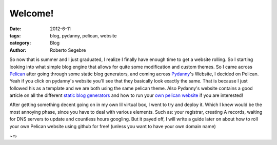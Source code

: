 Welcome!
########

:date: 2012-6-11
:tags: blog, pydanny, pelican, website
:category: Blog
:author: Roberto Segebre

So now that is summer and I just graduated, I realize I finally
have enough time to get a website rolling. So I starting looking
into what simple blog engine that allows for quite some modification
and custom themes. So I came across `Pelican`_ after going through some
static blog generators, and coming across `Pydanny`_'s Website, I decided 
on Pelican. Yeah if you click on pydanny's website you'll see that they basically
look exactly the same. That is because I just followed his as a template
and we are both using the same pelican theme. Also Pydanny's website contains 
a good article on all the different `static blog generators`_ and how to run your `own 
pelican website`_ if you are interested!


After getting something decent going on in my own lil virtual box, I went to 
try and deploy it. Which I knew would be the most annoying phase, since you have to
deal with various elements. Such as: your registrar, creating A records, waiting
for DNS servers to update and countless hours googling. But it
payed off, I will write a guide later on about how to roll your own Pelican website using github for free! (unless you want to have your own domain name)


~rs

.. _`Pelican`: http://pelican.notmyidea.org
.. _`Pydanny`: http://pydanny.com
.. _`static blog generators`: http://pydanny.com/choosing-a-new-python-based-blog-engine.html
.. _`own pelican website`: http://pydanny.com/my-new-blog.html

